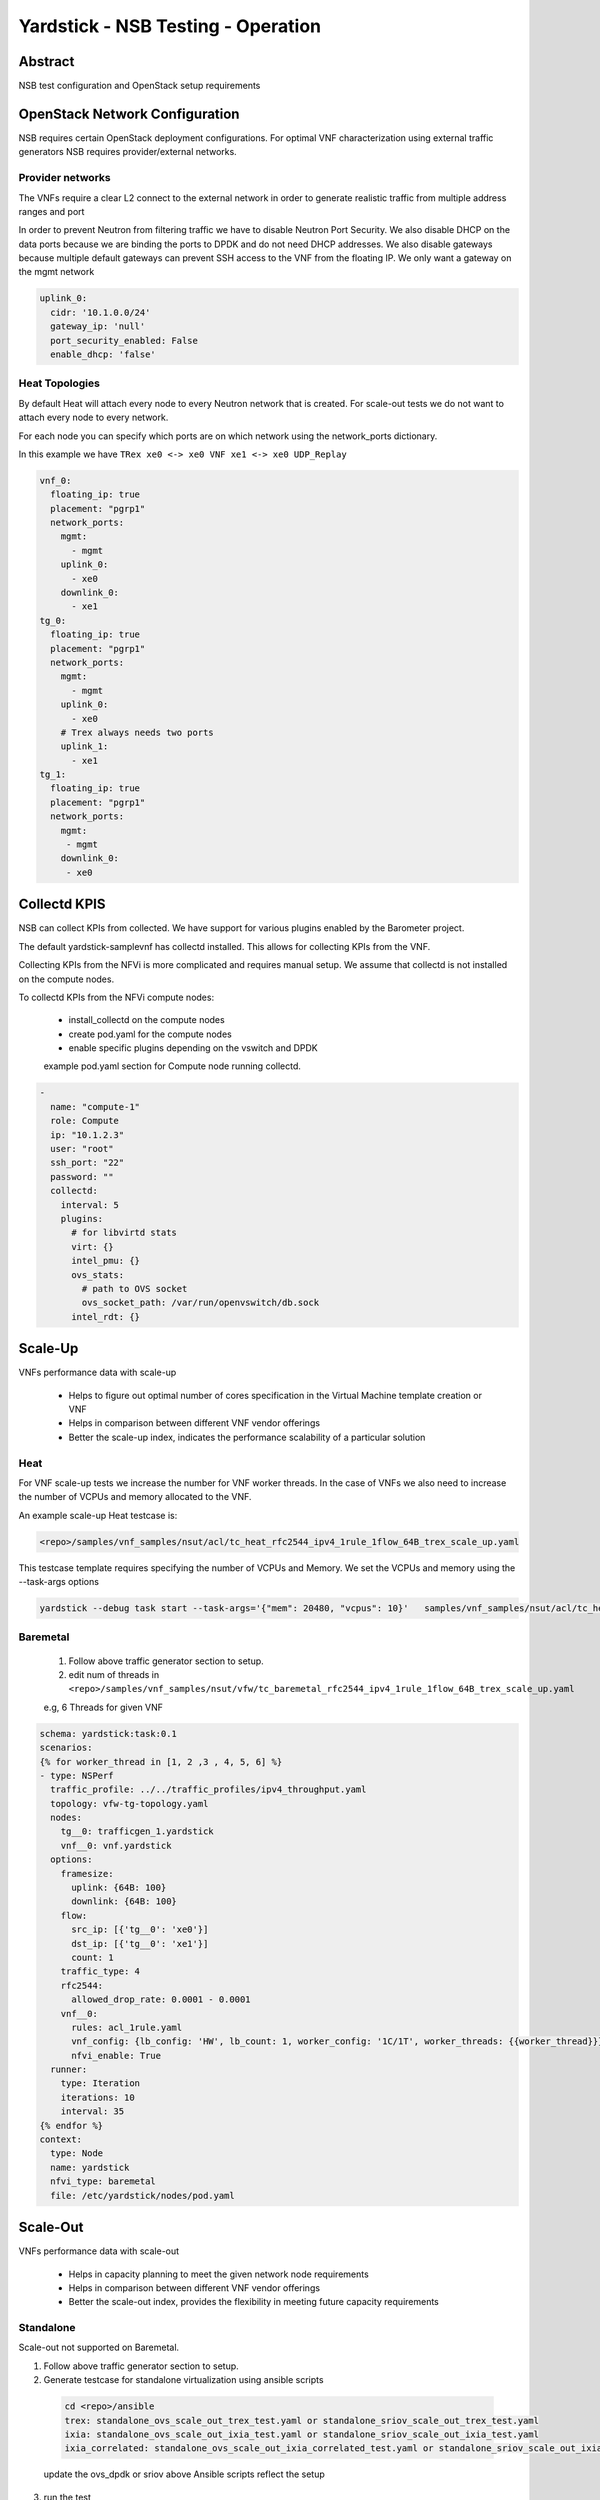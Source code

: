 .. This work is licensed under a Creative Commons Attribution 4.0 International
.. License.
.. http://creativecommons.org/licenses/by/4.0
.. (c) OPNFV, 2016-2017 Intel Corporation.

Yardstick - NSB Testing - Operation
===================================

Abstract
--------

NSB test configuration and OpenStack setup requirements


OpenStack Network Configuration
-------------------------------

NSB requires certain OpenStack deployment configurations.
For optimal VNF characterization using external traffic generators NSB requires
provider/external networks.


Provider networks
^^^^^^^^^^^^^^^^^

The VNFs require a clear L2 connect to the external network in order to generate
realistic traffic from multiple address ranges and port

In order to prevent Neutron from filtering traffic we have to disable Neutron Port Security.
We also disable DHCP on the data ports because we are binding the ports to DPDK and do not need
DHCP addresses.  We also disable gateways because multiple default gateways can prevent SSH access
to the VNF from the floating IP.  We only want a gateway on the mgmt network

.. code-block:: yaml

    uplink_0:
      cidr: '10.1.0.0/24'
      gateway_ip: 'null'
      port_security_enabled: False
      enable_dhcp: 'false'

Heat Topologies
^^^^^^^^^^^^^^^

By default Heat will attach every node to every Neutron network that is created.
For scale-out tests we do not want to attach every node to every network.

For each node you can specify which ports are on which network using the
network_ports dictionary.

In this example we have ``TRex xe0 <-> xe0 VNF xe1 <-> xe0 UDP_Replay``

.. code-block:: yaml

      vnf_0:
        floating_ip: true
        placement: "pgrp1"
        network_ports:
          mgmt:
            - mgmt
          uplink_0:
            - xe0
          downlink_0:
            - xe1
      tg_0:
        floating_ip: true
        placement: "pgrp1"
        network_ports:
          mgmt:
            - mgmt
          uplink_0:
            - xe0
          # Trex always needs two ports
          uplink_1:
            - xe1
      tg_1:
        floating_ip: true
        placement: "pgrp1"
        network_ports:
          mgmt:
           - mgmt
          downlink_0:
           - xe0

Collectd KPIS
-------------

NSB can collect KPIs from collected.  We have support for various plugins enabled by the
Barometer project.

The default yardstick-samplevnf has collectd installed.   This allows for collecting KPIs
from the VNF.

Collecting KPIs from the NFVi is more complicated and requires manual setup.
We assume that collectd is not installed on the compute nodes.

To collectd KPIs from the NFVi compute nodes:


    * install_collectd on the compute nodes
    * create pod.yaml for the compute nodes
    * enable specific plugins depending on the vswitch and DPDK

    example pod.yaml section for Compute node running collectd.

.. code-block:: yaml

    -
      name: "compute-1"
      role: Compute
      ip: "10.1.2.3"
      user: "root"
      ssh_port: "22"
      password: ""
      collectd:
        interval: 5
        plugins:
          # for libvirtd stats
          virt: {}
          intel_pmu: {}
          ovs_stats:
            # path to OVS socket
            ovs_socket_path: /var/run/openvswitch/db.sock
          intel_rdt: {}



Scale-Up
------------------

VNFs performance data with scale-up

  * Helps to figure out optimal number of cores specification in the Virtual Machine template creation or VNF
  * Helps in comparison between different VNF vendor offerings
  * Better the scale-up index, indicates the performance scalability of a particular solution

Heat
^^^^

For VNF scale-up tests we increase the number for VNF worker threads.  In the case of VNFs
we also need to increase the number of VCPUs and memory allocated to the VNF.

An example scale-up Heat testcase is:

.. code-block:: console

  <repo>/samples/vnf_samples/nsut/acl/tc_heat_rfc2544_ipv4_1rule_1flow_64B_trex_scale_up.yaml

This testcase template requires specifying the number of VCPUs and Memory.
We set the VCPUs and memory using the --task-args options

.. code-block:: console

  yardstick --debug task start --task-args='{"mem": 20480, "vcpus": 10}'   samples/vnf_samples/nsut/acl/tc_heat_rfc2544_ipv4_1rule_1flow_64B_trex_scale_up.yaml  


Baremetal
^^^^^^^^^
  1. Follow above traffic generator section to setup.
  2. edit num of threads in ``<repo>/samples/vnf_samples/nsut/vfw/tc_baremetal_rfc2544_ipv4_1rule_1flow_64B_trex_scale_up.yaml``

  e.g, 6 Threads  for given VNF

.. code-block:: yaml


     schema: yardstick:task:0.1
     scenarios:
     {% for worker_thread in [1, 2 ,3 , 4, 5, 6] %}
     - type: NSPerf
       traffic_profile: ../../traffic_profiles/ipv4_throughput.yaml
       topology: vfw-tg-topology.yaml
       nodes:
         tg__0: trafficgen_1.yardstick
         vnf__0: vnf.yardstick
       options:
         framesize:
           uplink: {64B: 100}
           downlink: {64B: 100}
         flow:
           src_ip: [{'tg__0': 'xe0'}]
           dst_ip: [{'tg__0': 'xe1'}]
           count: 1
         traffic_type: 4
         rfc2544:
           allowed_drop_rate: 0.0001 - 0.0001
         vnf__0:
           rules: acl_1rule.yaml
           vnf_config: {lb_config: 'HW', lb_count: 1, worker_config: '1C/1T', worker_threads: {{worker_thread}}}
           nfvi_enable: True
       runner:
         type: Iteration
         iterations: 10
         interval: 35
     {% endfor %}
     context:
       type: Node
       name: yardstick
       nfvi_type: baremetal
       file: /etc/yardstick/nodes/pod.yaml

Scale-Out
--------------------

VNFs performance data with scale-out

  * Helps in capacity planning to meet the given network node requirements
  * Helps in comparison between different VNF vendor offerings
  * Better the scale-out index, provides the flexibility in meeting future capacity requirements


Standalone
^^^^^^^^^^

Scale-out not supported on Baremetal.

1. Follow above traffic generator section to setup.
2. Generate testcase for standalone virtualization using ansible scripts

  .. code-block:: console

    cd <repo>/ansible
    trex: standalone_ovs_scale_out_trex_test.yaml or standalone_sriov_scale_out_trex_test.yaml
    ixia: standalone_ovs_scale_out_ixia_test.yaml or standalone_sriov_scale_out_ixia_test.yaml
    ixia_correlated: standalone_ovs_scale_out_ixia_correlated_test.yaml or standalone_sriov_scale_out_ixia_correlated_test.yaml

  update the ovs_dpdk or sriov above Ansible scripts reflect the setup

3. run the test

  .. code-block:: console

    <repo>/samples/vnf_samples/nsut/tc_sriov_vfw_udp_ixia_correlated_scale_out-1.yaml
    <repo>/samples/vnf_samples/nsut/tc_sriov_vfw_udp_ixia_correlated_scale_out-2.yaml

Heat
^^^^

There are sample scale-out all-VM Heat tests.  These tests only use VMs and don't use external traffic.

The tests use UDP_Replay and correlated traffic.

.. code-block:: console

  <repo>/samples/vnf_samples/nsut/cgnapt/tc_heat_rfc2544_ipv4_1flow_64B_trex_correlated_scale_4.yaml

To run the test you need to increase OpenStack CPU, Memory and Port quotas.


Traffic Generator tuning
------------------------

The TRex traffic generator can be setup to use multiple threads per core, this is for multiqueue testing.

TRex does not automatically enable multiple threads because we currently cannot detect the number of queues on a device.

To enable multiple queue set the queues_per_port value in the TG VNF options section.

.. code-block:: yaml

  scenarios:
    - type: NSPerf
      nodes:
        tg__0: tg_0.yardstick

      options:
        tg_0:
          queues_per_port: 2


